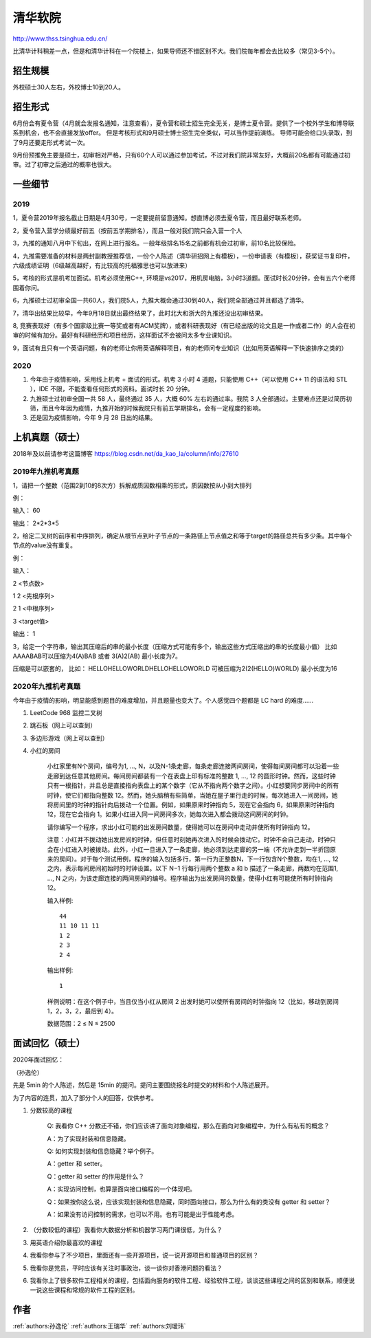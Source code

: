 清华软院
=====================================

http://www.thss.tsinghua.edu.cn/

比清华计科稍差一点，但是和清华计科在一个院楼上，如果导师还不错区别不大。我们院每年都会去比较多（常见3-5个）。

招生规模
--------------------------------------

外校硕士30人左右，外校博士10到20人。

招生形式
--------------------------------------

6月份会有夏令营（4月就会发报名通知，注意查看），夏令营和硕士招生完全无关，是博士夏令营。提供了一个校外学生和博导联系到机会，也不会直接发放offer。 但是考核形式和9月硕士博士招生完全类似，可以当作提前演练。 导师可能会给口头录取，到了9月还要走形式考试一次。

9月份预推免主要是硕士，初审相对严格，只有60个人可以通过参加考试，不过对我们院非常友好，大概前20名都有可能通过初审。过了初审之后通过的概率也很大。 

一些细节
--------------------------------------

2019
>>>>>>>>>

1，夏令营2019年报名截止日期是4月30号，一定要提前留意通知。想直博必须去夏令营，而且最好联系老师。

2，夏令营入营学分绩最好前五（按前五学期排名），而且一般对我们院只会入营一个人

3，九推的通知八月中下旬出，在网上进行报名。一般年级排名15名之前都有机会过初审，前10名比较保险。

4，九推需要准备的材料是两封副教授推荐信，一份个人陈述（清华研招网上有模板），一份申请表（有模板），获奖证书复印件，六级成绩证明（6级越高越好，有比较高的托福雅思也可以放进来）

5，考核的形式是机考加面试。机考必须使用C++, 环境是vs2017，用机房电脑，3小时3道题。面试时长20分钟，会有五六个老师围着你问。

6，九推硕士过初审全国一共60人，我们院5人，九推大概会通过30到40人，我们院全部通过并且都选了清华。

7，清华出结果比较早，今年9月18日就出最终结果了，此时北大和浙大的九推还没出初审结果。

8, 竞赛表现好（有多个国家级比赛一等奖或者有ACM奖牌），或者科研表现好（有已经出版的论文且是一作或者二作）的人会在初审的时候有加分。最好有科研经历和项目经历，这样面试不会被问太多专业课知识。

9，面试有且只有一个英语问题，有的老师让你用英语解释项目，有的老师问专业知识（比如用英语解释一下快速排序之类的）

2020
>>>>>>>>>>>>>>>>>>>>>>>>>>>>>>>>>>>>>>

1. 今年由于疫情影响，采用线上机考 + 面试的形式。机考 3 小时 4 道题，只能使用 C++（可以使用 C++ 11 的语法和 STL ），IDE 不限，不能查看任何形式的资料。面试时长 20 分钟。

2. 九推硕士过初审全国一共 58 人，最终通过 35 人，大概 60% 左右的通过率。我院 3 人全部通过。主要难点还是过简历初筛，而且今年因为疫情，九推开始的时候我院只有前五学期排名，会有一定程度的影响。

3. 还是因为疫情影响，今年 9 月 28 日出的结果。

上机真题（硕士）
--------------------------------------

2018年及以前请参考这篇博客  https://blog.csdn.net/da_kao_la/column/info/27610

2019年九推机考真题
>>>>>>>>>>>>>>>>>>>>>>>>>>>>>>>>>>>>>>

1，请把一个整数（范围2到10的8次方）拆解成质因数相乘的形式，质因数按从小到大排列

例：

输入： 60

输出： 2*2*3*5

2，给定二叉树的前序和中序排列，确定从根节点到叶子节点的一条路径上节点值之和等于target的路径总共有多少条。其中每个节点的value没有重复。

例：

输入：

2  <节点数>

1 2 <先根序列>

2 1 <中根序列>

3   <target值>

输出：
1

3，给定一个字符串，输出其压缩后的串的最小长度（压缩方式可能有多个，输出这些方式压缩出的串的长度最小值）
比如AAAABAB可以压缩为4(A)BAB 或者 3(A)2(AB)  最小长度为7。

压缩是可以嵌套的，
比如： HELLOHELLOWORLDHELLOHELLOWORLD 可被压缩为2(2(HELLO)WORLD) 最小长度为16

2020年九推机考真题
>>>>>>>>>>>>>>>>>>>>>>>>>>>>>>>>>>>>>>

今年由于疫情的影响，明显能感到题目的难度增加，并且题量也变大了。个人感觉四个题都是 LC hard 的难度……

1. LeetCode 968 监控二叉树

2. 跳石板（网上可以查到）

3. 多边形游戏（网上可以查到）

4. 小红的房间

    小红家里有N个房间，编号为1, …, N，以及N-1条走廊，每条走廊连接两间房间，使得每间房间都可以沿着一些走廊到达任意其他房间。每间房间都装有一个在表盘上印有标准的整数 1, …, 12 的圆形时钟。然而，这些时钟只有一根指针，并且总是直接指向表盘上的某个数字（它从不指向两个数字之间）。小红想要同步房间中的所有时钟，使它们都指向整数 12。然而，她头脑稍有些简单，当她在屋子里行走的时候，每次她进入一间房间，她将房间里的时钟的指针向后拨动一个位置。例如，如果原来时钟指向 5，现在它会指向 6，如果原来时钟指向 12，现在它会指向 1。如果小红进入同一间房间多次，她每次进入都会拨动这间房间的时钟。

    请你编写一个程序，求出小红可能的出发房间数量，使得她可以在房间中走动并使所有时钟指向 12。

    注意：小红并不拨动她出发房间的时钟，但任意时刻她再次进入的时候会拨动它。时钟不会自己走动，时钟只会在小红进入时被拨动。此外，小红一旦进入了一条走廊，她必须到达走廊的另一端（不允许走到一半折回原来的房间）。对于每个测试用例，程序的输入包括多行，第一行为正整数N，下一行包含N个整数，均在1, …, 12之内，表示每间房间初始时的时钟设置。以下 N−1 行每行用两个整数 a 和 b 描述了一条走廊，两数均在范围1, …, N 之内，为该走廊连接的两间房间的编号。程序输出为出发房间的数量，使得小红有可能使所有时钟指向12。

    输入样例::

        44
        11 10 11 11
        1 2
        2 3
        2 4

    输出样例::

        1

    样例说明：在这个例子中，当且仅当小红从房间 2 出发时她可以使所有房间的时钟指向 12（比如，移动到房间 1，2，3，2，最后到 4）。

    数据范围：2 ≤ N ≤ 2500


面试回忆（硕士）
--------------------------------------

2020年面试回忆：

（孙逸伦）

先是 5min 的个人陈述，然后是 15min 的提问。提问主要围绕报名时提交的材料和个人陈述展开。

为了内容的连贯，加入了部分个人的回答，仅供参考。

1. 分数较高的课程

    Q: 我看你 C++ 分数还不错，你们应该讲了面向对象编程，那么在面向对象编程中，为什么有私有的概念？

    A：为了实现封装和信息隐藏。

    Q: 如何实现封装和信息隐藏？举个例子。

    A：getter 和 setter。

    Q：getter 和 setter 的作用是什么？

    A：实现访问控制，也算是面向接口编程的一个体现吧。

    Q：如果按你这么说，应该实现封装和信息隐藏，同时面向接口，那么为什么有的类没有 getter 和 setter？

    A：如果没有访问控制的需求，也可以不用。也有可能是出于性能考虑。

2. （分数较低的课程）我看你大数据分析和机器学习两门课很低，为什么？


3. 用英语介绍你最喜欢的课程


4. 我看你参与了不少项目，里面还有一些开源项目，说一说开源项目和普通项目的区别？


5. 我看你是党员，平时应该有关注时事政治，谈一谈你对香港问题的看法？


6. 我看你上了很多软件工程相关的课程，包括面向服务的软件工程、经验软件工程，谈谈这些课程之间的区别和联系，顺便说一说这些课程和常规的软件工程的区别。

作者
--------------------------------------
:ref:`authors:孙逸伦` :ref:`authors:王瑞华` :ref:`authors:刘瑷玮`
